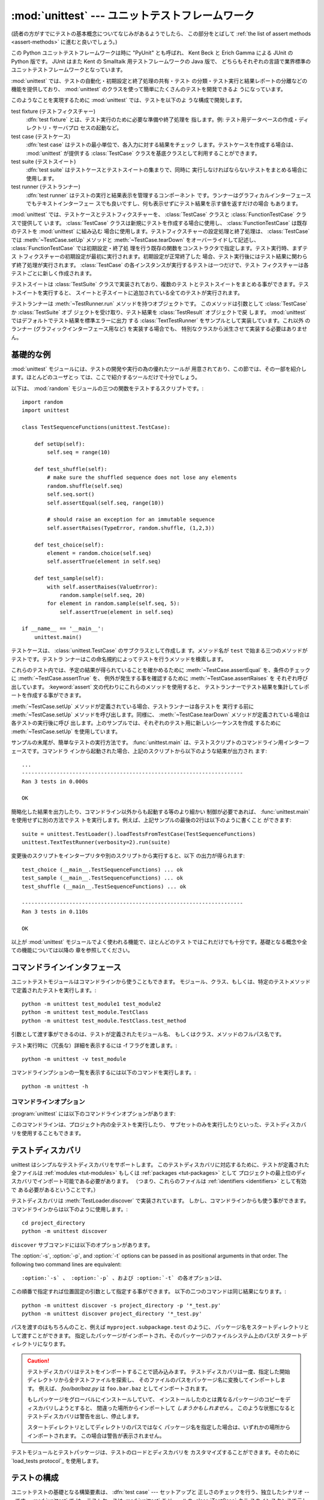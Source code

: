 
:mod:`unittest` --- ユニットテストフレームワーク
================================================

.. module:: unittest
   :synopsis: ユニットテストフレームワーク
.. moduleauthor:: Steve Purcell <stephen_purcell@yahoo.com>
.. sectionauthor:: Steve Purcell <stephen_purcell@yahoo.com>
.. sectionauthor:: Fred L. Drake, Jr. <fdrake@acm.org>
.. sectionauthor:: Raymond Hettinger <python@rcn.com>

.. versionadded:: 2.1

(読者の方がすでにテストの基本概念についてなじみがあるようでしたら、
この部分をとばして :ref:`the list of assert methods <assert-methods>` に進むと良いでしょう。)

この Python ユニットテストフレームワークは時に "PyUnit" とも呼ばれ、
Kent Beck と Erich Gamma による JUnit の Python 版です。
JUnit はまた Kent の Smalltalk 用テストフレームワークの Java 版で、
どちらもそれぞれの言語で業界標準のユニットテストフレームワークとなっています。

:mod:`unittest` では、テストの自動化・初期設定と終了処理の共有・テスト
の分類・テスト実行と結果レポートの分離などの機能を提供しており、
:mod:`unittest` のクラスを使って簡単にたくさんのテストを開発できるよ
うになっています。

このようなことを実現するために :mod:`unittest` では、テストを以下のよ
うな構成で開発します。

test fixture (テストフィクスチャー)
   :dfn:`test fixture` とは、テスト実行のために必要な準備や終了処理を
   指します。例: テスト用データベースの作成・ディレクトリ・サーバプロ
   セスの起動など。

test case (テストケース)
   :dfn:`test case` はテストの最小単位で、各入力に対する結果をチェック
   します。テストケースを作成する場合は、 :mod:`unittest` が提供する
   :class:`TestCase` クラスを基底クラスとして利用することができます。

test suite (テストスイート)
   :dfn:`test suite` はテストケースとテストスイートの集まりで、同時に
   実行しなければならないテストをまとめる場合に使用します。

test runner (テストランナー)
   :dfn:`test runner` はテストの実行と結果表示を管理するコンポーネント
   です。ランナーはグラフィカルインターフェースでもテキストインターフェー
   スでも良いですし、何も表示せずにテスト結果を示す値を返すだけの場合
   もあります。

:mod:`unittest` では、テストケースとテストフィクスチャーを、
:class:`TestCase` クラスと :class:`FunctionTestCase` クラスで提供して
います。 :class:`TestCase` クラスは新規にテストを作成する場合に使用し、
:class:`FunctionTestCase` は既存のテストを :mod:`unittest` に組み込む
場合に使用します。テストフィクスチャーの設定処理と終了処理は、
:class:`TestCase` では :meth:`~TestCase.setUp` メソッドと :meth:`~TestCase.tearDown`
をオーバーライドして記述し、 :class:`FunctionTestCase` では初期設定・終了処
理を行う既存の関数をコンストラクタで指定します。テスト実行時、まずテス
トフィクスチャーの初期設定が最初に実行されます。初期設定が正常終了した
場合、テスト実行後にはテスト結果に関わらず終了処理が実行されます。
:class:`TestCase` の各インスタンスが実行するテストは一つだけで、テスト
フィクスチャーは各テストごとに新しく作成されます。

テストスイートは :class:`TestSuite` クラスで実装されており、複数のテス
トとテストスイートをまとめる事ができます。テストスイートを実行すると、
スイートと子スイートに追加されている全てのテストが実行されます。

テストランナーは :meth:`~TestRunner.run` メソッドを持つオブジェクトです。
このメソッドは引数として :class:`TestCase` か :class:`TestSuite` オブ
ジェクトを受け取り、テスト結果を :class:`TestResult` オブジェクトで戻
します。 :mod:`unittest` ではデフォルトでテスト結果を標準エラーに出力
する :class:`TextTestRunner` をサンプルとして実装しています。これ以外
のランナー (グラフィックインターフェース用など) を実装する場合でも、
特別なクラスから派生させて実装する必要はありません。


.. seealso::

   Module :mod:`doctest`
      もうひとつのテストをサポートするモジュールで、本モジュールと趣きが異なっています。

   `unittest2: ユニットテストの新機能の Python 2.4-2.6 向けバックポート <http://pypi.python.org/pypi/unittest2>`_
      Python 2.7 になり多くの機能が unittest に追加されました。特に、
      テストディスカバリが追加されました。 unittest2 を導入する事で
      以前のバージョンの Python でもこれらの機能を使えます。

   `Simple Smalltalk Testing: With Patterns <http://www.XProgramming.com/testfram.htm>`_
      Kent Beck のテスティングフレームワークに関する原論文で、ここに記載されたパターンを
      :mod:`unittest` が使用しています。

   `Nose <http://code.google.com/p/python-nose/>`_ と `py.test <http://pytest.org>`_
      サードパーティのユニットテストフレームワークで軽量な文法でテストを書くことができます。
      例えば、 ``assert func(10) == 42``  のように書きます。

   `The Python Testing Tools Taxonomy <http://pycheesecake.org/wiki/PythonTestingToolsTaxonomy>`_
      多くの Python のテストツールが一覧で紹介されています。
      ファンクショナルテストのフレームワークやモックライブラリも掲載されています。

   `Testing in Python Mailing List <http://lists.idyll.org/listinfo/testing-in-python>`_
      Python でテストやテストツールについての議論に特化したグループです。


.. _unittest-minimal-example:

基礎的な例
----------

:mod:`unittest` モジュールには、テストの開発や実行の為の優れたツールが
用意されており、この節では、その一部を紹介します。ほとんどのユーザとっ
ては、ここで紹介するツールだけで十分でしょう。

以下は、 :mod:`random` モジュールの三つの関数をテストするスクリプトです。::

   import random
   import unittest

   class TestSequenceFunctions(unittest.TestCase):

       def setUp(self):
           self.seq = range(10)

       def test_shuffle(self):
           # make sure the shuffled sequence does not lose any elements
           random.shuffle(self.seq)
           self.seq.sort()
           self.assertEqual(self.seq, range(10))

           # should raise an exception for an immutable sequence
           self.assertRaises(TypeError, random.shuffle, (1,2,3))

       def test_choice(self):
           element = random.choice(self.seq)
           self.assertTrue(element in self.seq)

       def test_sample(self):
           with self.assertRaises(ValueError):
               random.sample(self.seq, 20)
           for element in random.sample(self.seq, 5):
               self.assertTrue(element in self.seq)

   if __name__ == '__main__':
       unittest.main()

テストケースは、 :class:`unittest.TestCase` のサブクラスとして作成しま
す。メソッド名が ``test`` で始まる三つのメソッドがテストです。テストラ
ンナーはこの命名規約によってテストを行うメソッドを検索します。

これらのテスト内では、予定の結果が得られていることを確かめるために
:meth:`~TestCase.assertEqual` を、条件のチェックに :meth:`~TestCase.assertTrue` を、
例外が発生する事を確認するために :meth:`~TestCase.assertRaises` を
それぞれ呼び出しています。 :keyword:`assert` 文の代わりにこれらのメソッドを使用すると、
テストランナーでテスト結果を集計してレポートを作成する事ができます。

:meth:`~TestCase.setUp` メソッドが定義されている場合、テストランナーは各テストを
実行する前に :meth:`~TestCase.setUp` メソッドを呼び出します。同様に、
:meth:`~TestCase.tearDown` メソッドが定義されている場合は各テストの実行後に呼び
出します。上のサンプルでは、それぞれのテスト用に新しいシーケンスを作成
するために :meth:`~TestCase.setUp` を使用しています。

サンプルの末尾が、簡単なテストの実行方法です。 :func:`unittest.main`
は、テストスクリプトのコマンドライン用インターフェースです。コマンドラ
インから起動された場合、上記のスクリプトから以下のような結果が出力され
ます::

   ...
   ----------------------------------------------------------------------
   Ran 3 tests in 0.000s

   OK

簡略化した結果を出力したり、コマンドライン以外からも起動する等のより細かい
制御が必要であれば、 :func:`unittest.main` を使用せずに別の方法でテス
トを実行します。例えば、上記サンプルの最後の2行は以下のように書くこと
ができます::

   suite = unittest.TestLoader().loadTestsFromTestCase(TestSequenceFunctions)
   unittest.TextTestRunner(verbosity=2).run(suite)

変更後のスクリプトをインタープリタや別のスクリプトから実行すると、以下
の出力が得られます::

   test_choice (__main__.TestSequenceFunctions) ... ok
   test_sample (__main__.TestSequenceFunctions) ... ok
   test_shuffle (__main__.TestSequenceFunctions) ... ok

   ----------------------------------------------------------------------
   Ran 3 tests in 0.110s

   OK

以上が :mod:`unittest` モジュールでよく使われる機能で、ほとんどのテス
トではこれだけでも十分です。基礎となる概念や全ての機能については以降の
章を参照してください。


.. _unittest-command-line-interface:

コマンドラインインタフェース
----------------------------

ユニットテストモジュールはコマンドラインから使うこともできます。
モジュール、クラス、もしくは、特定のテストメソッドで定義されたテストを実行します。::

   python -m unittest test_module1 test_module2
   python -m unittest test_module.TestClass
   python -m unittest test_module.TestClass.test_method

引数として渡す事ができるのは、テストが定義されたモジュール名、
もしくはクラス、メソッドのフルパス名です。

テスト実行時に（冗長な）詳細を表示するには -f フラグを渡します。::

   python -m unittest -v test_module

コマンドラインプションの一覧を表示するには以下のコマンドを実行します。::

   python -m unittest -h

..  versionchanged:: 2.7
   以前のバージョンでは、特定のメソッドでしか実行できず、
   モジュールやクラスは指定できませんでした。


コマンドラインオプション
~~~~~~~~~~~~~~~~~~~~~~~~

:program:`unittest` には以下のコマンドラインオプションがあります:

.. program:: unittest

.. cmdoption:: -b, --buffer

   標準出力と標準エラーのストリームをテスト実行の間バッファリングします。
   テストが成功している間は結果の出力は破棄されます。
   テストが失敗、もしくはエラーが発生した場合には、
   結果にエラーメッセージが追加されたうえで通常通り出力されます。

.. cmdoption:: -c, --catch

   control-C を実行中のテストが終了するまで遅延させ、そこまでの結果を出力します。
   二回目の control-C は、通常通り :exc:`KeyboardInterrupt`
   の例外を発生させます。

   この機能の仕組みについては、 `Signal Handling`_ を参照してください。

.. cmdoption:: -f, --failfast

   初回のエラーもしくは失敗の時にテストを停止します。

.. versionadded:: 2.7
   コマンドラインオプションの ``-b``, ``-c`` および ``-f`` が追加されました。

このコマンドラインは、プロジェクト内の全テストを実行したり、
サブセットのみを実行したりといった、テストディスカバリを使用することもできます。


.. _unittest-test-discovery:

テストディスカバリ
------------------

.. versionadded:: 2.7

unittest はシンプルなテストディスカバリをサポートします。
このテストディスカバリに対応するために、テストが定義された全ファイルは
:ref:`modules <tut-modules>` もしくは :ref:`packages <tut-packages>` として
プロジェクトの最上位のディスカバリでインポート可能である必要があります。
（つまり、これらのファイルは :ref:`identifiers <identifiers>` として有効で
ある必要があるということです。）

テストディスカバリは :meth:`TestLoader.discover` で実装されています。
しかし、コマンドラインからも使う事ができます。コマンドラインからは以下のように使用します。::

   cd project_directory
   python -m unittest discover

``discover`` サブコマンドには以下のオプションがあります。

.. program:: unittest discover

.. cmdoption:: -v, --verbose

   詳細な出よr区

.. cmdoption:: -s directory

   ディスカバリを開始するディレクトリ （デフォルトは '.'）

.. cmdoption:: -p pattern

   テストファイル名を識別するパターン （デフォルトは 'test*.py'）

.. cmdoption:: -t directory

   プロジェクトの最上位のディスカバリのディレクトリ （デフォルトは開始のディレクトリ）

The :option:`-s`, :option:`-p`, and :option:`-t` options can be passed in
as positional arguments in that order. The following two command lines
are equivalent::

:option:`-s` 、 :option:`-p` 、および :option:`-t` の各オプションは、
この順番で指定すれば位置固定の引数として指定する事ができます。
以下の二つのコマンドは同じ結果になります。::

   python -m unittest discover -s project_directory -p '*_test.py'
   python -m unittest discover project_directory '*_test.py'

パスを渡すのはもちろんのこと、例えば ``myproject.subpackage.test`` のように、
パッケージ名をスタートディレクトリとして渡すことができます。
指定したパッケージがインポートされ、そのパッケージのファイルシステム上のパスが
スタートディレクトリになります。

.. caution::

    テストディスカバリはテストをインポートすることで読み込みます。
    テストディスカバリは一度、指定した開始ディレクトリから全テストファイルを探索し、
    そのファイルのパスをパッケージ名に変換してインポートします。
    例えば、 `foo/bar/baz.py` は ``foo.bar.baz`` としてインポートされます。

    もしパッケージをグローバルにインストールしていて、
    インストールしたのとは異なるパッケージのコピーをディスカバリしようとすると、
    間違った場所からインポートして *しまうかもしれません* 。
    このような状態になるとテストディスカバリは警告を出し、停止します。

    スタートディレクトリとしてディレクトリのパスではなく
    パッケージ名を指定した場合は、いずれかの場所からインポートされます。
    この場合は警告が表示されません。

テストモジュールとテストパッケージは、テストのロードとディスカバリを
カスタマイズすることができます。そのために `load_tests protocol`_ を使用します。


.. _organizing-tests:

テストの構成
------------

ユニットテストの基礎となる構築要素は、 :dfn:`test case` --- セットアップと
正しさのチェックを行う、独立したシナリオ --- です。 :mod:`unittest` で
は、テストケースは :mod:`unittest` モジュールの :class:`TestCase` クラ
スのインスタンスで示します。テストケースを作成するには
:class:`TestCase` のサブクラスを記述するか、または
:class:`FunctionTestCase` を使用します。

:class:`TestCase` から派生したクラスのインスタンスは、このオブジェクト
だけで一件のテストと初期設定・終了処理を行います。

:class:`TestCase` インスタンスは外部から完全に独立し、単独で実行する事
も、他の任意のテストと一緒に実行する事もできなければなりません。

以下のように、 :class:`TestCase` のサブクラスは :meth:`~TestCase.runTest` をオー
バライドし、必要なテスト処理を記述するだけで簡単に書くことができます::

   import unittest

   class DefaultWidgetSizeTestCase(unittest.TestCase):
       def runTest(self):
           widget = Widget('The widget')
           self.assertEqual(widget.size(), (50,50), 'incorrect default size')

何らかのテストを行う場合、ベースクラス :class:`TestCase` の
:meth:`assert\*` メソッドを使用してください。テスト
が失敗すると例外が送出され、 :mod:`unittest` はテスト結果を
:dfn:`failure` とします。その他の例外は :dfn:`error` となります。
これによりどこに問題があるかが判ります。 :dfn:`failure` は間違った結果
(6 になるはずが 5 だった) で発生します。 :dfn:`error` は間違ったコード
(たとえば間違った関数呼び出しによる :exc:`TypeError`) で発生します。

テストの実行方法については後述とし、まずはテストケースインスタンスの作
成方法を示します。テストケースインスタンスは、以下のように引数なしでコ
ンストラクタを呼び出して作成します。::

   testCase = DefaultWidgetSizeTestCase()

似たようなテストを数多く行う場合、同じ環境設定処理を何度も必要となりま
す。例えば上記のような Widget のテストが 100 種類も必要な場合、それぞ
れのサブクラスで :class:`Widget` オブジェクトを生成する処理を記述する
のは好ましくありません。

このような場合、初期化処理は :meth:`~TestCase.setUp` メソッドに切り出し、テスト
実行時にテストフレームワークが自動的に実行するようにすることができます::

   import unittest

   class SimpleWidgetTestCase(unittest.TestCase):
       def setUp(self):
           self.widget = Widget('The widget')

   class DefaultWidgetSizeTestCase(SimpleWidgetTestCase):
       def runTest(self):
           self.assertEqual(self.widget.size(), (50,50),
                           'incorrect default size')

   class WidgetResizeTestCase(SimpleWidgetTestCase):
       def runTest(self):
           self.widget.resize(100,150)
           self.assertEqual(self.widget.size(), (100,150),
                           'wrong size after resize')

テスト中に :meth:`~TestCase.setUp` メソッドで例外が発生した場合、テストフレーム
ワークはテストを実行することができないとみなし、 :meth:`~TestCase.runTest` を実
行しません。

同様に、終了処理を :meth:`~TestCase.tearDown` メソッドに記述すると、
:meth:`~TestCase.runTest` メソッド終了後に実行されます::

   import unittest

   class SimpleWidgetTestCase(unittest.TestCase):
       def setUp(self):
           self.widget = Widget('The widget')

       def tearDown(self):
           self.widget.dispose()
           self.widget = None

:meth:`~TestCase.setUp` が正常終了した場合、 :meth:`~TestCase.runTest` が成功したかどうか
に従って :meth:`~TestCase.tearDown` が実行されます。

このような、テストを実行する環境を :dfn:`fixture` と呼びます。

JUnit では、多数の小さなテストケースを同じテスト環境で実行する場合、全
てのテストについて :class:`DefaultWidgetSizeTestCase` のような
:class:`SimpleWidgetTestCase` のサブクラスを作成する必要があります。こ
れは時間のかかる、うんざりする作業ですので、 :mod:`unittest` ではより
簡単なメカニズムを用意しています::

   import unittest

   class WidgetTestCase(unittest.TestCase):
       def setUp(self):
           self.widget = Widget('The widget')

       def tearDown(self):
           self.widget.dispose()
           self.widget = None

       def test_default_size(self):
           self.assertEqual(self.widget.size(), (50,50),
                            'incorrect default size')

       def test_resize(self):
           self.widget.resize(100,150)
           self.assertEqual(self.widget.size(), (100,150),
                            'wrong size after resize')

この例では :meth:`~TestCase.runTest` がありませんが、二つのテストメソッドを定義
しています。このクラスのインスタンスは :meth:`test_\*` メソッドのどちら
か一方の実行と、 ``self.widget`` の生成・解放を行います。この場合、テ
ストケースインスタンス生成時に、コンストラクタの引数として実行するメソッ
ド名を指定します::

   defaultSizeTestCase = WidgetTestCase('test_default_size')
   resizeTestCase = WidgetTestCase('test_resize')

:mod:`unittest` では :class:`test suite` によってテストケースインスタ
ンスをテスト対象の機能によってグループ化することができます。
:dfn:`test suite` は、 :mod:`unittest` の :class:`TestSuite` クラスで
作成します。::

   widgetTestSuite = unittest.TestSuite()
   widgetTestSuite.addTest(WidgetTestCase('test_default_size'))
   widgetTestSuite.addTest(WidgetTestCase('test_resize'))

各テストモジュールで、テストケースを組み込んだテストスイートオブジェク
トを作成する呼び出し可能オブジェクトを用意しておくと、テストの実行や参
照が容易になります::

   def suite():
       suite = unittest.TestSuite()
       suite.addTest(WidgetTestCase('test_default_size'))
       suite.addTest(WidgetTestCase('test_resize'))
       return suite

または::

   def suite():
       tests = ['test_default_size', 'test_resize']

       return unittest.TestSuite(map(WidgetTestCase, tests))

一般的には、 :class:`TestCase` のサブクラスには良く似た名前のテスト関
数が複数定義されますので、 :mod:`unittest` ではテストスイートを作成し
て個々のテストで満たすプロセスを自動化するのに使う :class:`TestLoader`
を用意しています。たとえば、::

   suite = unittest.TestLoader().loadTestsFromTestCase(WidgetTestCase)

は ``WidgetTestCase.test_default_size()`` と
``WidgetTestCase.test_resize`` を走らせるテストスイートを作成します。
:class:`TestLoader` は自動的にテストメソッドを識別するのに ``'test'``
というメソッド名の接頭辞を使います。

いろいろなテストケースが実行される順序は、テスト関数名を組み込みの
文字列の順番に従って決まります。

システム全体のテストを行う場合など、テストスイートをさらにグループ化し
たい場合がありますが、このような場合、 :class:`TestSuite` インスタンス
には :class:`TestSuite` と同じように :class:`TestSuite` を追加する事が
できます。::

   suite1 = module1.TheTestSuite()
   suite2 = module2.TheTestSuite()
   alltests = unittest.TestSuite([suite1, suite2])

テストケースやテストスイートは (:file:`widget.py` のような) テスト対象
のモジュール内にも記述できますが、テストは (:file:`test_widget.py` の
ような) 独立したモジュールに置いた方が以下のような点で有利です:

* テストモジュールだけをコマンドラインから実行することができる。

* テストコードと出荷するコードを分離する事ができる。

* テストコードを、テスト対象のコードに合わせて修正する誘惑に駆られにくい。

* テストコードは、テスト対象コードほど頻繁に更新されない。

* テストコードをより簡単にリファクタリングすることができる。

* Cで書いたモジュールのテストは、どっちにしろ独立したモジュールとなる。

* テスト戦略を変更した場合でも、ソースコードを変更する必要がない。


.. _legacy-unit-tests:

既存テストコードの再利用
------------------------

既存のテストコードが有るとき、このテストを :mod:`unittest` で実行しよ
うとするために古いテスト関数をいちいち :class:`TestCase` クラスのサブ
クラスに変換するのは大変です。

このような場合は、 :mod:`unittest` では :class:`TestCase` のサブクラス
である :class:`FunctionTestCase` クラスを使い、既存のテスト関数をラッ
プします。初期設定と終了処理も行なえます。

以下のテストコードがあった場合::

   def testSomething():
       something = makeSomething()
       assert something.name is not None
       # ...

テストケースインスタンスは次のように作成します::

   testcase = unittest.FunctionTestCase(testSomething)

初期設定、終了処理が必要な場合は、次のように指定します::

   testcase = unittest.FunctionTestCase(testSomething,
                                        setUp=makeSomethingDB,
                                        tearDown=deleteSomethingDB)

既存のテストスイートからの移行を容易にするため、 :mod:`unittest` は
:exc:`AssertionError` の送出でテストの失敗を示すような書き方もサポート
しています。
しかしながら、 :meth:`TestCase.fail\*` および
:meth:`TestCase.assert\*` メソッドを使って明確に書くことが推奨されてい
ます。 :mod:`unittest` の将来のバージョンでは、 :exc:`AssertionError`
は別の目的に使用される可能性が有ります。

.. note::

   :class:`FunctionTestCase` を使って既存のテストを :mod:`unittest` ベー
   スのテスト体系に変換することができますが、この方法は推奨されません。
   時間を掛けて :class:`TestCase` のサブクラスに書き直した方が将来的な
   テストのリファクタリングが限りなく易しくなります。

既存のテストが :mod:`doctest` を使って書かれている場合もあるでしょう。
その場合、 :mod:`doctest` は :class:`DocTestSuite` クラスを提供します。
このクラスは、既存の :mod:`doctest`\ ベースのテストから、
自動的に :class:`unittest.TestSuite` のインスタンスを作成します。


.. _unittest-skipping:

テストのスキップと意図的な失敗
--------------------------------

.. versionadded:: 2.7

unittest は特定のテストメソッドやテストクラス全体をスキップする仕組みを備えています。
さらに、この機能はテスト結果を「意図的な失敗」とすることができ、
テストが失敗しても :class:`TestResult` の失敗数にはカウントされなくなります。

テストをスキップするには、 単に :func:`skip` デコレータ(:term:`decorator`) を使用するか、
条件を表現するための :func:`skip` に類するデコレータを使用します。

スキップは以下のようになります。 ::

   class MyTestCase(unittest.TestCase):

       @unittest.skip("demonstrating skipping")
       def test_nothing(self):
           self.fail("shouldn't happen")

       @unittest.skipIf(mylib.__version__ < (1, 3),
                        "not supported in this library version")
       def test_format(self):
           # Tests that work for only a certain version of the library.
           pass

       @unittest.skipUnless(sys.platform.startswith("win"), "requires Windows")
       def test_windows_support(self):
           # windows specific testing code
           pass

このサンプルを詳細モードで実行すると以下のように出力されます。 ::

   test_format (__main__.MyTestCase) ... skipped 'not supported in this library version'
   test_nothing (__main__.MyTestCase) ... skipped 'demonstrating skipping'
   test_windows_support (__main__.MyTestCase) ... skipped 'requires Windows'

   ----------------------------------------------------------------------
   Ran 3 tests in 0.005s

   OK (skipped=3)

テストクラスは以下のようにメソッドをスキップすることができます。 ::

   @skip("showing class skipping")
   class MySkippedTestCase(unittest.TestCase):
       def test_not_run(self):
           pass

:meth:`TestCase.setUp` もスキップすることができます。
この機能はセットアップの対象のリソースが使用不可能な状態の時に便利です。

意図的な失敗の機能を使用するには、 :func:`expectedFailure` デコレータを使います。 ::

   class ExpectedFailureTestCase(unittest.TestCase):
       @unittest.expectedFailure
       def test_fail(self):
           self.assertEqual(1, 0, "broken")

独自のスキップ用のデコレータも簡単に作成することができます。
そのためには、独自のデコレータのスキップしたい時点で :func:`skip` を呼び出します。
以下のデコレータはオブジェクトに指定した属性が無い場合にテストをスキップします。 ::

   def skipUnlessHasattr(obj, attr):
       if hasattr(obj, attr):
           return lambda func: func
       return unittest.skip("{0!r} doesn't have {1!r}".format(obj, attr))

以下のデコレータはテストのスキップと意図的な失敗を実装しています。

.. function:: skip(reason)

   デコレートしたテストを無条件でスキップします。
   *reason* にはテストをスキップした理由を記載します。

.. function:: skipIf(condition, reason)

   *condition* が真の場合に、デコレートしたテストをスキップします。

.. function:: skipUnless(condition, reason)

   *condition* が偽の場合に、デコレートしたテストをスキップします。

.. function:: expectedFailure

   テストの失敗が意図的であることを表します。
   該当のテストが失敗しても、そのテストは失敗にカウントされません。

スキップしたテストの前後では、 :meth:`setUp` および :meth:`tearDown` は実行されません。
同様に、スキップしたテストクラスの前後では、 :meth:`setUpClass` および
 :meth:`tearDownClass` は実行されません。


.. _unittest-contents:

クラスと関数
------------

この節では、 :mod:`unittest` モジュールのAPIの詳細について説明します。


.. _testcase-objects:

テストクラス
~~~~~~~~~~~~

.. class:: TestCase([methodName])

   :class:`TestCase` クラスのインスタンスは、 :mod:`unittest` の世界に
   おけるテストの最小実行単位を示します。このクラスをベースクラスとし
   て使用し、必要なテストを具象サブクラスに実装します。
   :class:`TestCase` クラスでは、テストランナーがテストを実行するため
   のインターフェースと、各種のチェックやテスト失敗をレポートするため
   のメソッドを実装しています。

   それぞれの :class:`TestCase` クラスのインスタンスはただ一つのテスト
   メソッド、 *methodName* という名のメソッドを実行します。既に次のよ
   うな例を扱ったことを憶えているでしょうか。::

      def suite():
          suite = unittest.TestSuite()
          suite.addTest(WidgetTestCase('test_default_size'))
          suite.addTest(WidgetTestCase('test_resize'))
          return suite

   ここでは、それぞれが一つずつのテストを実行するような
   :class:`WidgetTestCase` の二つのインスタンスを作成しています。

   *methodName* のデフォルトは :meth:`runTest` です。

   :class:`TestCase` のインスタンスのメソッドは3種類のグループに分けられます。
   1つ目のグループのメソッドはテストの実行で使用します。2つ目のグループのメソッドは
   条件の確認および失敗のレポートといったテストの実装で使用されます。3つ目のグループである
   問い合わせ用のメソッドはテスト自身の情報を収集するために使用します。

   はじめのグループ（テスト実行）に含まれるメソッドは以下の通りです。


   .. method:: setUp()

      テストフィクスチャの準備のために呼び出されるメソッドです。テストメソッドの直前に
      呼び出されます。このメソッドを実行中に例外が発生した場合、テストの失敗ではなくエラーと
      されます。デフォルトの実装では何も行いません。


   .. method:: tearDown()

      テストメソッドが実行され、結果が記録された直後に呼び出されるメソッドです。
      このメソッドはテストメソッドで例外が投げられても呼び出されます。
      そのため、サブクラスでこのメソッドを実装する場合は、内部状態を確認することが
      必要になるでしょう。メソッドを実行中に例外が発生した場合、テストの失敗ではなく
      エラーとみなされます。このメソッドは、テストの結果に関わらず
      :meth:`setUp` が成功した場合にのみ呼ばれます。
      デフォルトの実装では何も行いません。


   .. method:: setUpClass()

      クラス内に定義されたテストが実行される前に呼び出されるクラスメソッドです。
      ``setUpClass`` はクラスを唯一の引数として取り、 :func:`classmethod` で
      デコレートされている必要があります。 ::

        @classmethod
        def setUpClass(cls):
            ...

      詳しくは `Class and Module Fixtures`_ を参照してください。

      .. versionadded:: 2.7


   .. method:: tearDownClass()

      クラス内に定義されたテストが実行された後に呼び出されるクラスメソッドです。
      ``tearDownClass`` はクラスを唯一の引数として取り、 :func:`classmethod` で
      デコレートされている必要があります。 ::

        @classmethod
        def tearDownClass(cls):
            ...

      詳しくは `Class and Module Fixtures`_ を参照してください。

      .. versionadded:: 2.7


   .. method:: run(result=None)

      テストを実行し、テスト結果を *result* に指定されたテスト結果オブジェ
      クトに渡します。 *result* 省略されるか :const:`None` か渡された場合、
      一時的な結果オブジェクトを（ :meth:`defaultTestCase` メソッドを呼んで）
      生成して使用しますが :meth:`run` の呼び出し元には渡されません。

      このメソッドは、単に :class:`TestCase` インスタンスの呼び出した場合と
      同様に振る舞います。


   .. method:: skipTest(reason)

      現在のテストでテストクラスもしくは :meth:`setUp` をスキップする場合に呼ばれます。
      詳細については、 :ref:`unittest-skipping` を参照してください。

      .. versionadded:: 2.7


   .. method:: debug()

      テスト結果を収集せずにテストを実行します。例外が呼び出し元に通知さ
      れます。また、テストをデバッガで実行することができます。

   .. _assert-methods:

   :class:`TestCase` クラスには、条件の確認と失敗のレポートのために
   以下のメソッドが定義されています。

   +-----------------------------------------+-----------------------------+---------------+
   | メソッド                                | 確認事項                    | バージョン    |
   +=========================================+=============================+===============+
   | :meth:`assertEqual(a, b)                | ``a == b``                  |               |
   | <TestCase.assertEqual>`                 |                             |               |
   +-----------------------------------------+-----------------------------+---------------+
   | :meth:`assertNotEqual(a, b)             | ``a != b``                  |               |
   | <TestCase.assertNotEqual>`              |                             |               |
   +-----------------------------------------+-----------------------------+---------------+
   | :meth:`assertTrue(x)                    | ``bool(x) is True``         |               |
   | <TestCase.assertTrue>`                  |                             |               |
   +-----------------------------------------+-----------------------------+---------------+
   | :meth:`assertFalse(x)                   | ``bool(x) is False``        |               |
   | <TestCase.assertFalse>`                 |                             |               |
   +-----------------------------------------+-----------------------------+---------------+
   | :meth:`assertIs(a, b)                   | ``a is b``                  | 2.7           |
   | <TestCase.assertIs>`                    |                             |               |
   +-----------------------------------------+-----------------------------+---------------+
   | :meth:`assertIsNot(a, b)                | ``a is not b``              | 2.7           |
   | <TestCase.assertIsNot>`                 |                             |               |
   +-----------------------------------------+-----------------------------+---------------+
   | :meth:`assertIsNone(x)                  | ``x is None``               | 2.7           |
   | <TestCase.assertIsNone>`                |                             |               |
   +-----------------------------------------+-----------------------------+---------------+
   | :meth:`assertIsNotNone(x)               | ``x is not None``           | 2.7           |
   | <TestCase.assertIsNotNone>`             |                             |               |
   +-----------------------------------------+-----------------------------+---------------+
   | :meth:`assertIn(a, b)                   | ``a in b``                  | 2.7           |
   | <TestCase.assertIn>`                    |                             |               |
   +-----------------------------------------+-----------------------------+---------------+
   | :meth:`assertNotIn(a, b)                | ``a not in b``              | 2.7           |
   | <TestCase.assertNotIn>`                 |                             |               |
   +-----------------------------------------+-----------------------------+---------------+
   | :meth:`assertIsInstance(a, b)           | ``isinstance(a, b)``        | 2.7           |
   | <TestCase.assertIsInstance>`            |                             |               |
   +-----------------------------------------+-----------------------------+---------------+
   | :meth:`assertNotIsInstance(a, b)        | ``not isinstance(a, b)``    | 2.7           |
   | <TestCase.assertNotIsInstance>`         |                             |               |
   +-----------------------------------------+-----------------------------+---------------+

   （ :meth:`assertRaises` と :meth:`assertRaisesRegexp` を除く）すべての
   アサートメソッドには *msg* 引数を指定することができ、テストの失敗時の
   エラーメッセージで使用されます。
   （ :data:`longMessage` も参照してください。）

   .. method:: assertEqual(first, second, msg=None)

      *first* と *second* が等しいことをテストします。
      両者が比較出来ない場合は、テストが失敗します。

      さらに、 *first* と *second* が厳密に同じ型であり、
      その型が、list, tuple, dict, set, frozenset もしくは unicode のいずれか、
      または :meth:`addTypeEqualityFunc` で比較関数が登録されている型の場合には、
      デフォルトのエラーメッセージを生成するために、その型特有の比較関数が呼ばれます。
      （ :ref:`list of type-specific methods <type-specific-methods>` も参照してください。）

      .. versionchanged:: 2.7
         型特有の比較関数の自動呼び出しを追加。


   .. method:: assertNotEqual(first, second, msg=None)

      *first* と *second* が等しくないことをテストします。
      両者が比較出来ない場合は、テストが失敗します。

   .. method:: assertTrue(expr, msg=None)
               assertFalse(expr, msg=None)

      *expr* が真（偽）であることをテストします。

      このメソッドは、 ``bool(expr) is True`` と等価であり、 ``expr is True`` と
      等価ではないことに注意が必要です（後者のためには、 ``assertIs(expr, True)``
      が用意されています）。また、専用のメソッドが使用できる場合には、
      そちらを使用してください（例えば ``assertTrue(a == b)`` の代わりに
      ``assertEqual(a, b)`` を使用してください）。そうすることにより、
      テスト失敗時のエラーメッセージを詳細に表示することができます。


   .. method:: assertIs(first, second, msg=None)
               assertIsNot(first, second, msg=None)

      *first* と *second* が同じオブジェクトであること（そうでないこと）をテストします。

      .. versionadded:: 2.7


   .. method:: assertIsNone(expr, msg=None)
               assertIsNotNone(expr, msg=None)

      *expr* が None であること（そうでないこと）をテストします。

      .. versionadded:: 2.7


   .. method:: assertIn(first, second, msg=None)
               assertNotIn(first, second, msg=None)

      *first* が *second* に含まれること（そうでないこと）をテストします。

      .. versionadded:: 2.7


   .. method:: assertIsInstance(obj, cls, msg=None)
               assertNotIsInstance(obj, cls, msg=None)

      *obj* が *cls* のインスタンスであること（そうでないこと）をテストします。
      （この *cls* は、 :func:`isinstance` が扱うことのできる、クラスもしくは
      クラスのタプルである必要があります。）

      .. versionadded:: 2.7


   例外と例外発生時の警告を確認するために以下のメソッドを使用することができます。

   +---------------------------------------------------------+--------------------------------------+------------+
   | Method                                                  | Checks that                          | New in     |
   +=========================================================+======================================+============+
   | :meth:`assertRaises(exc, fun, *args, **kwds)            | ``fun(*args, **kwds)`` raises `exc`  |            |
   | <TestCase.assertRaises>`                                |                                      |            |
   +---------------------------------------------------------+--------------------------------------+------------+
   | :meth:`assertRaisesRegexp(exc, re, fun, *args, **kwds)  | ``fun(*args, **kwds)`` raises `exc`  | 2.7        |
   | <TestCase.assertRaisesRegexp>`                          | and the message matches `re`         |            |
   +---------------------------------------------------------+--------------------------------------+------------+

   .. method:: assertRaises(exception, callable, *args, **kwds)
               assertRaises(exception)

      *callable* を呼び出した時に例外が発生することをテストします。
      :meth:`assertRaises` で指定した位置パラメータとキーワードパラメータを
      該当メソッドに渡します。 *exception* が投げられた場合にテストが成功します。
      また、他の例外が投げられた場合はエラー、例外が投げられなかった場合は失敗になります。
      複数の例外をキャッチする場合には、例外クラスのタプルを *exception* に
      指定してください。

      *exception* 引数のみが渡された場合には、コンテキストマネージャが返されます。
      これにより関数名を渡す形式ではなく、インラインでテスト対象のコードを書くことができます。 ::

         with self.assertRaises(SomeException):
             do_something()

      このコンテキストマネージャは :attr:`exception` で
      指定されたオブジェクトを格納します。
      これにより、例外発生時の詳細な確認をおこなうことができます。::

        with self.assertRaises(SomeException) as cm:
            do_something()

        the_exception = cm.exception
        self.assertEqual(the_exception.error_code, 3)

      .. versionchanged:: 2.7
         コンテキストマネージャとして :meth:`assertRaises` を使用する機能を追加。


   .. method:: assertRaisesRegexp(exception, regexp, callable, *args, **kwds)
               assertRaisesRegexp(exception, regexp)

      :meth:`assertRaises` と同等ですが、例外の文字列表現が正規表現オブジェクトにマッチ
      することもテストします。 *regexp* は正規表現オブジェクトか、 :func:`re.search` が
      扱える正規表現が書かれた文字列である必要があります。例えば以下のようになります。 ::

         self.assertRaisesRegexp(ValueError, 'invalid literal for.*XYZ$',
                                 int, 'XYZ')

      もしくは ::

         with self.assertRaisesRegexp(ValueError, 'literal'):
            int('XYZ')

      .. versionadded:: 2.7



   さらに特有の確認を行うために以下のメソッドが用意されています。

   +---------------------------------------+--------------------------------+--------------+
   | メソッド                              | 確認項目                       | バージョン   |
   +=======================================+================================+==============+
   | :meth:`assertAlmostEqual(a, b)        | ``round(a-b, 7) == 0``         |              |
   | <TestCase.assertAlmostEqual>`         |                                |              |
   +---------------------------------------+--------------------------------+--------------+
   | :meth:`assertNotAlmostEqual(a, b)     | ``round(a-b, 7) != 0``         |              |
   | <TestCase.assertNotAlmostEqual>`      |                                |              |
   +---------------------------------------+--------------------------------+--------------+
   | :meth:`assertGreater(a, b)            | ``a > b``                      | 2.7          |
   | <TestCase.assertGreater>`             |                                |              |
   +---------------------------------------+--------------------------------+--------------+
   | :meth:`assertGreaterEqual(a, b)       | ``a >= b``                     | 2.7          |
   | <TestCase.assertGreaterEqual>`        |                                |              |
   +---------------------------------------+--------------------------------+--------------+
   | :meth:`assertLess(a, b)               | ``a < b``                      | 2.7          |
   | <TestCase.assertLess>`                |                                |              |
   +---------------------------------------+--------------------------------+--------------+
   | :meth:`assertLessEqual(a, b)          | ``a <= b``                     | 2.7          |
   | <TestCase.assertLessEqual>`           |                                |              |
   +---------------------------------------+--------------------------------+--------------+
   | :meth:`assertRegexpMatches(s, re)     | ``regex.search(s)``            | 2.7          |
   | <TestCase.assertRegexpMatches>`       |                                |              |
   +---------------------------------------+--------------------------------+--------------+
   | :meth:`assertNotRegexpMatches(s, re)  | ``not regex.search(s)``        | 2.7          |
   | <TestCase.assertNotRegexpMatches>`    |                                |              |
   +---------------------------------------+--------------------------------+--------------+
   | :meth:`assertItemsEqual(a, b)         | sorted(a) == sorted(b) and     | 2.7          |
   | <TestCase.assertItemsEqual>`          | works with unhashable objs     |              |
   +---------------------------------------+--------------------------------+--------------+
   | :meth:`assertDictContainsSubset(a, b) | all the key/value pairs        | 2.7          |
   | <TestCase.assertDictContainsSubset>`  | in `a` exist in `b`            |              |
   +---------------------------------------+--------------------------------+--------------+


   .. method:: assertAlmostEqual(first, second, places=7, msg=None, delta=None)
               assertNotAlmostEqual(first, second, places=7, msg=None, delta=None)

      *first* と *second* が近似的に等しい（等しくない）ことをテストします。
      この比較は、*places* （デフォルト7）で指定した小数位で丸めた差分を
      ゼロと比べることでおこないます。これらのメソッドは、（ :func:`round` と同様に）
       *小数位* を指定するのであって、*有効桁数* を指定するのではないことに注意してください。

      *places* の代わりに *delta* が渡された場合には、
      *first* と *second* の差分が *delta* より大きい（小さい）ことをテストします。

      *delta* と *places* の両方が指定された場合は ``TypeError`` が投げられます。

      .. versionchanged:: 2.7
         :meth:`assertAlmostEqual` は、オブジェクトが等しい場合には自動で
	 近似的に等しいとみなすようになりました。
         :meth:`assertNotAlmostEqual` は、オブジェクトが等しい場合には自動的に
	 失敗するようになりました。
         *delta* 引数が追加されました。


   .. method:: assertGreater(first, second, msg=None)
               assertGreaterEqual(first, second, msg=None)
               assertLess(first, second, msg=None)
               assertLessEqual(first, second, msg=None)

      *first* が *second* と比べて、メソッド名に対応して >, >=, < もしくは <=
      であることをテストします。そうでない場合はテストが失敗します。 ::

         >>> self.assertGreaterEqual(3, 4)
         AssertionError: "3" unexpectedly not greater than or equal to "4"

      .. versionadded:: 2.7


   .. method:: assertRegexpMatches(text, regexp, msg=None)

      *regexp* の検索が *text* とマッチすることをテストします。テスト失敗時には、
      エラーメッセージにパターンと *text* が表示されます（もしくは、
      パターンと意図しないかたちでマッチした *text* の一部が表示されます）。
      *regexp* は正規表現オブジェクトか、 :func:`re.search` が
      扱える正規表現が書かれた文字列である必要があります。

      .. versionadded:: 2.7


   .. method:: assertNotRegexpMatches(text, regexp, msg=None)

      *regexp* の検索が *text* とマッチしないことをテストします。テスト失敗時には、
      エラーメッセージにマッチしたパターンと *text* が表示されます。
      *regexp* は正規表現オブジェクトか、 :func:`re.search` が
      扱える正規表現が書かれた文字列である必要があります。

      .. versionadded:: 2.7


   .. method:: assertItemsEqual(actual, expected, msg=None)

      シーケンス *expected* が *actual* と同じ要素を含んでいることをテストします。
      要素の順序はテスト結果に影響しません。要素が含まれていない場合には、
      シーケンスの差分がエラーメッセージとして表示されます。

      *actual* と *expected* の比較では、重複した要素は無視 *されません* 。
      両者に同じ数の要素が含まれていることを検証します。このメソッドは
      ``assertEqual(sorted(expected), sorted(actual))`` と同等に振る舞うことに加えて、
      ハッシュ化できないオブジェクトのシーケンスでも動作します。

      .. versionadded:: 2.7


   .. method:: assertDictContainsSubset(expected, actual, msg=None)

      辞書 *actual* のキー/バリューペアが *expected* のスーパーセットになっているかどうかを
      テストします。そうなっていない場合には、足りないキーとバリューの一覧が
      エラーメッセージに表示されます。

      .. versionadded:: 2.7
      .. deprecated:: 3.2



   .. _type-specific-methods:

   :meth:`assertEqual` メソッドは、同じ型のオブジェクトの等価性確認のために、
   型ごとに特有のメソッドにディスパッチします。これらのメソッドは、ほとんどの組み込み型用の
   メソッドは既に実装されています。さらに、 :meth:`addTypeEqualityFunc` を使う事で
   新たなメソッドを登録することができます。

   .. method:: addTypeEqualityFunc(typeobj, function)

      :meth:`assertEqual` で呼び出される型特有のメソッドを登録します。
      登録するメソッドは、 比較する2つのオブジェクトの型がが厳密に *typeobj* と同じ
      （サブクラスでもいけません）の場合に等価性を確認します。 *function*  は
      :meth:`assertEqual` と同様に、2つの位置固定引数と、3番目に msg=None のキーワード引数を
      取れる必要があります。このメソッドは、始めの2つに指定したパラメータ間の差分を
      検出した時に :data:`self.failureException(msg) <failureException>` の例外を投げる
      必要があります。この例外を投げる際は、出来る限り、エラーの内容が分かる有用な情報と
      差分の詳細をエラーメッセージに含めてください。

      .. versionadded:: 2.7

   :meth:`~TestCase.assertEqual` が自動的に呼び出す型特有のメソッドの概要を
   以下の表示に記載しています。これらのメソッドは通常は直接呼び出す必要がない
   ことに注意が必要です。

   +-----------------------------------------+-----------------------------+--------------+
   | メソッド                                | 比較の対象                  | 初出         |
   +=========================================+=============================+==============+
   | :meth:`assertMultiLineEqual(a, b)       | strings                     | 2.7          |
   | <TestCase.assertMultiLineEqual>`        |                             |              |
   +-----------------------------------------+-----------------------------+--------------+
   | :meth:`assertSequenceEqual(a, b)        | sequences                   | 2.7          |
   | <TestCase.assertSequenceEqual>`         |                             |              |
   +-----------------------------------------+-----------------------------+--------------+
   | :meth:`assertListEqual(a, b)            | lists                       | 2.7          |
   | <TestCase.assertListEqual>`             |                             |              |
   +-----------------------------------------+-----------------------------+--------------+
   | :meth:`assertTupleEqual(a, b)           | tuples                      | 2.7          |
   | <TestCase.assertTupleEqual>`            |                             |              |
   +-----------------------------------------+-----------------------------+--------------+
   | :meth:`assertSetEqual(a, b)             | sets or frozensets          | 2.7          |
   | <TestCase.assertSetEqual>`              |                             |              |
   +-----------------------------------------+-----------------------------+--------------+
   | :meth:`assertDictEqual(a, b)            | dicts                       | 2.7          |
   | <TestCase.assertDictEqual>`             |                             |              |
   +-----------------------------------------+-----------------------------+--------------+



   .. method:: assertMultiLineEqual(first, second, msg=None)

      複数行の文字列 *first* が文字列 *second* と等しいことをテストします。
      等しくない場合には、両者の差分がハイライトされてエラーメッセージに表示されます。
      このメソッドは、デフォルトで、 :meth:`assertEqual` が string を比較するときに
      自動的に使用します。

      .. versionadded:: 2.7


   .. method:: assertSequenceEqual(seq1, seq2, msg=None, seq_type=None)

      2つのシーケンスが等しいことをテストします。 *seq_type* が指定された場合、
      *seq1* と *seq2* が *seq_type* のインスタンスで無い場合にはテストが失敗します。
      シーケンスどうしが異なる場合には、両者の差分がエラーメッセージに表示されます。

      このメソッドは直接 :meth:`assertEqual` からは呼ばれませんが、
      :meth:`assertListEqual` と :meth:`assertTupleEqual` の実装で使われています。

      .. versionadded:: 2.7


   .. method:: assertListEqual(list1, list2, msg=None)
               assertTupleEqual(tuple1, tuple2, msg=None)

      2つのリストまたはタプルが等しいかどうかをテストします。等しくない場合には、
      両者の差分を表示します。2つのパラメータの型が異なる場合には
      テストがエラーになります。このメソッドは、デフォルトで、 :meth:`assertEqual` が
      list または tuple を比較するときに自動的に使用します。

      .. versionadded:: 2.7


   .. method:: assertSetEqual(set1, set2, msg=None)

      2つのセットが等しいかどうかをテストします。等しくない場合には、
      両者の差分を表示します。このメソッドは、デフォルトで、 :meth:`assertEqual` が
      set もしくは frozenset を比較するときに自動的に使用します。

      *set1* or *set2* のいずれかに :meth:`set.difference` が無い場合には
      テストは失敗します。

      .. versionadded:: 2.7


   .. method:: assertDictEqual(expected, actual, msg=None)

      2つの辞書が等しいかどうかをテストします。等しくない場合には、
      両者の差分を表示します。このメソッドは、デフォルトで、 :meth:`assertEqual` が
      dict を比較するときに自動的に使用します。

      .. versionadded:: 2.7



   .. _other-methods-and-attrs:

   最後に、 :class:`TestCase` の残りのメソッドと属性を紹介します。


   .. method:: fail(msg=None)

      無条件にテストを失敗させます。
      エラーメッセージの表示に、 *msg* または ``None`` が使われます。


   .. attribute:: failureException

      :meth:`test` メソッドが送出する例外を指定するクラス属性です。
      例えばテストフレームワークで追加情報を付した特殊な例外が必要になる場合、
      この例外のサブクラスとして作成します。この属性の初期値は :exc:`AssertionError`
      です。


   .. attribute:: longMessage

      この属性に ``True`` が設定された場合、 :ref:`assert methods <assert-methods>`
      で指定したすべての明示的な失敗メッセージが、通常の失敗メッセージに追加されます。
      通常の失敗メッセージには、オブジェクトに関する有用な情報が含まれています。
      例えば、 assertEqual は異なるオブジェクトの repr を表示します。
      この属性を ``True`` にすることで、カスタマイズしたエラーメッセージを通常の
      メッセージに追加することができます。

      この属性はデフォルトで ``False`` になっていて、カスタムメッセージが渡されても
      表示しないようになっています。

      アサートメソッドを呼び出す前に、
      インスタンス属性として ``True`` または ``False`` を指定することで、
      この設定をオーバーライドすることができます。

      .. versionadded:: 2.7


   .. attribute:: maxDiff

      この属性は、アサーションメソッドが失敗をレポートする時に表示する
      差分の長さをコントロールします。デフォルトは 80*8 文字です。
      この属性が影響するメソッドは、
      :meth:`assertSequenceEqual` （およびこのメソッドに委譲するシーケンス比較メソッド）、
      :meth:`assertDictEqual` と :meth:`assertMultiLineEqual` です。

      ``maxDiff`` に ``None`` を指定すると差分表示の上限がなくなります。

      .. versionadded:: 2.7


   テストフレームワークは、テスト情報を収集するために以下のメソッドを使用
   します。


   .. method:: countTestCases()

      テストオブジェクトに含まれるテストの数を返します。
      :class:`TestCase` インスタンスは常に ``1`` を返します。


   .. method:: defaultTestResult()

      このテストケースクラスで使われるテスト結果クラスのインスタンスを (
      もし :meth:`run` メソッドに他の結果インスタンスが提供されないならば
      ) 返します。

      :class:`TestCase` インスタンスに対しては、いつも
      :class:`TestResult` のインスタンスですので、 :class:`TestCase` のサ
      ブクラスでは必要に応じてこのメソッドをオーバライドしてください。


   .. method:: id()

      テストケースを特定する文字列を返します。通常、 *id* はモジュール名・
      クラス名を含む、テストメソッドのフルネームを指定します。


   .. method:: shortDescription()

      テストの説明を一行分、または説明がない場合には :const:`None` を返し
      ます。デフォルトでは、テストメソッドの docstring の先頭の一行、また
      は :const:`None` を返します。



   .. method:: addCleanup(function, *args, **kwargs)

      :meth:`tearDown` の後に呼び出される関数を追加します。
      この関数はリソースのクリーンアップのために使用します。
      追加された関数は、追加された順と逆の順番で呼び出されます（LIFO）。
      :meth:`addCleanup` に渡された引数とキーワード引数が
      追加された関数にも渡されます。

      :meth:`setUp` が失敗した場合、つまり :meth:`tearDown` が呼ばれなかった場合でも、
      追加されたクリーンアップ関数は呼び出されます。

      .. versionadded:: 2.7


   .. method:: doCleanups()

      このメソッドは、 :meth:`tearDown` の後、もしくは、
      :meth:`setUp` が例外を投げた場合は :meth:`setUp` の後に、
      無条件で呼ばれます。

      このメソッドは、 :meth:`addCleanup` で追加された関数を呼び出す責務を担います。
      もし、クリーンアップ関数を :meth:`tearDown` より前に呼び出す必要がある場合には、
      :meth:`doCleanups` を明示的に呼び出してください。

      :meth:`doCleanups` は、どこで呼び出されても、
      クリーンアップ関数をスタックから削除して実行します。

      .. versionadded:: 2.7


.. class:: FunctionTestCase(testFunc, setUp=None, tearDown=None, description=None)

   このクラスでは :class:`TestCase` インターフェースの内、テストランナー
   がテストを実行するためのインターフェースだけを実装しており、テスト
   結果のチェックやレポートに関するメソッドは実装していません。既存の
   テストコードを :mod:`unittest` によるテストフレームワークに組み込む
   ために使用します。


廃止予定のエイリアス
####################

歴史的な経緯で、 :class:`TestCase` のいくつかのエイリアスは廃止予定となりました。
以下の表に、廃止予定のエイリアスをまとめます。

   ==============================  ===============================
    メソッド名                      廃止予定のエリアス
   ==============================  ===============================
    :meth:`.assertEqual`            failUnlessEqual, assertEquals
    :meth:`.assertNotEqual`         failIfEqual
    :meth:`.assertTrue`             failUnless, assert\_
    :meth:`.assertFalse`            failIf
    :meth:`.assertRaises`           failUnlessRaises
    :meth:`.assertAlmostEqual`      failUnlessAlmostEqual
    :meth:`.assertNotAlmostEqual`   failIfAlmostEqual
   ==============================  ===============================

   .. deprecated:: 2.7
         表の第2列のエイリアスを廃止予定



.. _testsuite-objects:

Grouping tests
~~~~~~~~~~~~~~

.. class:: TestSuite(tests=())


   このクラスは、個々のテストケースやテストスイートの集約を示します。
   通常のテストケースと同じようにテストランナーで実行するためのインタ
   フェースを備えています。 :class:`TestSuite` インスタンスを実行する
   ことはスイートの繰り返しを使って個々のテストを実行することと同じで
   す。

   引数 *tests* が指定された場合、それはテストケースに亘る繰り返し可
   能オブジェクトまたは内部でスイートを組み立てるための他のテストスイー
   トでなければなりません。
   後からテストケースやスイートをコレクションに付け加えるためのメソッ
   ドも提供されています。

   :class:`TestSuite` は :class:`TestCase` オブジェクトのように振る舞います。
   違いは、スイートにはテストを実装しない点にあります。代わりに、テストをまとめて
   グループ化して、同時に実行します。 :class:`TestSuite` のインスタンスに
   テスト追加するためのメソッドが用意されています。

   .. method:: TestSuite.addTest(test)

      :class:`TestCase` 又は :class:`TestSuite` のインスタンスをスイート
      に追加します。


   .. method:: TestSuite.addTests(tests)

      イテラブル *tests* に含まれる全ての :class:`TestCase` 又は
      :class:`TestSuite` のインスタンスをスイートに追加します。

      このメソッドは *test* 上のイテレーションをしながらそれぞれの要素に
      :meth:`addTest` を呼び出すのと等価です。

   :class:`TestSuite` クラスは :class:`TestCase` と以下のメソッドを共有し
   ます。


   .. method:: run(result)

      スイート内のテストを実行し、結果を *result* で指定した結果オブジェ
      クトに収集します。 :meth:`TestCase.run` と異なり、
      :meth:`TestSuite.run` では必ず結果オブジェクトを指定する必要があり
      ます。


  .. method:: debug()

      このスイートに関連づけられたテストを結果を収集せずに実行します。こ
      れによりテストで送出された例外は呼び出し元に伝わるようになり、デバッ
      ガの下でのテスト実行をサポートできるようになります。


   .. method:: TestSuite.countTestCases()

      このテストオブジェクトによって表現されるテストの数を返します。これ
      には個別のテストと下位のスイートも含まれます。

   .. method:: __iter__()

      :class:`TestSuite` でグループ化されたテストはイテレータでアクセスできます。
      サブクラスは :meth:`__iter__` をオーバーライドすることで、テストへのアクセスを
      定義します。1つのメソッド内でこのメソッドは何度も呼ばれる可能性があることに注意
      してください（例えば、テスト数のカウントと等価性の比較）。
      そのため、イテレーションを繰り返しても同じテストを返すように実装してください。

      .. versionchanged:: 2.7
         以前のバージョンでは :class:`TestSuite` はイテレータではなく、直接テストに
	 アクセスしていました。そのため、 :meth:`__iter__` をオーバーラードしても
	 テストにアクセスできませんでした。

   通常、 :class:`TestSuite` の :meth:`run` メソッドは
   :class:`TestRunner` が起動するため、ユーザが直接実行する必要はありません。


テストのロードと起動
~~~~~~~~~~~~~~~~~~~~~~~~~

 .. class:: TestLoader()


   :class:`TestLoader` クラスはクラスとモジュールからテストスイートを生成します。
   通常、このクラスのインスタンスを明示的に生成する必要はありません。
   :mod:`unittest` モジュールの ``unittest.defaultTestLoader`` を
   共用インスタンスとして使用することができます。
   しかし、このクラスのサブクラスやインスタンスで、属性をカスタマイズすることができます。

   :class:`TestLoader` のオブジェクトには以下のメソッドがあります。


   .. method:: loadTestsFromTestCase(testCaseClass)

      :class:`TestCase` の派生クラス :class:`testCaseClass` に含まれる全
      テストケースのスイートを返します。


   .. method:: loadTestsFromModule(module)

      指定したモジュールに含まれる全テストケースのスイートを返します。このメ
      ソッドは *module* 内の :class:`TestCase` 派生クラスを検索し、見つかっ
      たクラスのテストメソッドごとにクラスのインスタンスを作成します。

      .. note::

         :class:`TestCase` クラスを基底クラスとしてクラス階層を構築すると
         fixture や補助的な関数をうまく共用することができますが、基底クラ
         スに直接インスタンス化できないテストメソッドがあると、この
         :meth:`loadTestsFromModule` を使うことができません。この場合でも、
         fixture が全て別々で定義がサブクラスにある場合は使用することがで
         きます。

      モジュールが ``load_tests`` 関数を用意している場合、この関数が
      テストのロードに使われます。これによりテストのロードをカスタマイズできます。
      これが `load_tests protocol`_ です。

      .. versionchanged:: 2.7
         ``load_tests`` をサポートしました。

   .. method:: loadTestsFromName(name, module=None)

      文字列で指定される全テストケースを含むスイートを返します。

      *name* には "ドット修飾名" でモジュールかテストケースクラス、テスト
      ケースクラス内のメソッド、 :class:`TestSuite` インスタンスまたは
      :class:`TestCase` か :class:`TestSuite` のインスタンスを返す呼び出
      し可能オブジェクトを指定します。このチェックはここで挙げた順番に行
      なわれます。すなわち、候補テストケースクラス内のメソッドは「呼び出
      し可能オブジェクト」としてではなく「テストケースクラス内のメソッド」
      として拾い出されます。

      例えば :mod:`SampleTests` モジュールに :class:`TestCase` から派生し
      た :class:`SampleTestCase` クラスがあり、 :class:`SampleTestCase`
      にはテストメソッド :meth:`test_one` ・ :meth:`test_two` ・
      :meth:`test_three` があるとします。この場合、 *name* に
      ``'SampleTests.SampleTestCase'`` と指定すると、
      :class:`SampleTestCase` の三つのテストメソッドを実行するテストスイートが
      作成されます。 ``'SampleTests.SampleTestCase.test_two'`` と指定すれ
      ば、 :meth:`test_two` だけを実行するテストスイートが作成されます。
      インポートされていないモジュールやパッケージ名を含んだ名前を指定し
      た場合は自動的にインポートされます。

      また、 *module* を指定した場合、 *module* 内の *name* を取得します。


   .. method:: loadTestsFromNames(names, module=None)

      :meth:`loadTestsFromName` と同じですが、名前を一つだけ指定するので
      はなく、複数の名前のシーケンスを指定する事ができます。戻り値は
      *names* 中の名前で指定されるテスト全てを含むテストスイートです。


   .. method:: getTestCaseNames(testCaseClass)

      *testCaseClass* 中の全てのメソッド名を含むソート済みシーケンスを返
      します。 *testCaseClass* は :class:`TestCase` のサブクラスでなけれ
      ばなりません。



   .. method:: discover(start_dir, pattern='test*.py', top_level_dir=None)

      すべてのテストモジュールを指定された開始ディレクトリから検索して返します。
      再帰的にサブディレクトリも検索します。 *pattern* にマッチしたテストファイルだけが
      ロードの対象になります。（シェルスタイルのパターンマッチングが使われます。）
      その中で、インポート可能なもジュール（つまりPythonの識別子として
      有効であるということです）がロードされます。

      すべてのテストモジュールはプロジェクトのトップレベルからインポート可能である必要が
      あります。開始ディレクトリがトップレベルディレクトリでない場合は、
      トップレベルディレクトリが分離できなくてはいけません。      

      例えば、シンタックスエラーなどで、モジュールのインポートに失敗した場合、
      エラーが記録され、ディスカバリ自体は続けられます。

      テストパッケージ名（ :file:`__init__.py` の置かれたディレクトリ名） が
      パターンにマッチした場合、 ``load_tests`` 関数がチェックされます。
      この関数が存在している場合、この関数に *loader*, *tests*, *pattern* が渡され
      呼び出されます。

      load_tests が存在して、ディスカバリがパッケージ内を再帰的な検索を
      続けている途中で *ない* 場合、 ``load_tests`` はそのパッケージ内の全ての
      テストをロードする責務を担います。

      意図的にパターンはローダの属性として保持されないようになっています。
      それにより、パッケージが自分自身のディスカバリを続ける事ができます。
      *top_level_dir* は保持されるため、 ``loader.discover()`` に引数として
      渡す必要はありません。

      .. versionadded:: 2.7

   以下の属性は、サブクラス化またはインスタンスの属性値を変更して
   :class:`TestLoader` をカスタマイズする場合に使用します。


   .. attribute:: testMethodPrefix

      テストメソッドの名前と判断されるメソッド名の接頭語を示す文字列。デ
      フォルト値は ``'test'`` です。

      この値は :meth:`getTestCaseNames` と全ての :meth:`loadTestsFrom\*`
      メソッドに影響を与えます。


   .. attribute:: sortTestMethodsUsing

      :meth:`getTestCaseNames` および全ての :meth:`loadTestsFrom\*` メソッ
      ドでメソッド名をソートする際に使用する比較関数。デフォルト値は組み
      込み関数 :func:`cmp` です。ソートを行なわないようにこの属性に
      :const:`None` を指定することもできます。


   .. attribute:: suiteClass

      テストのリストからテストスイートを構築する呼び出し可能オブジェクト。
      メソッドを持つ必要はありません。デフォルト値は :class:`TestSuite`
      です。

      この値は全ての :meth:`loadTestsFrom\*` メソッドに影響を与えます。


.. class:: TestResult

   このクラスはどのテストが成功しどのテストが失敗したかという
   情報を収集するのに使います。

   :class:`TestResult` は、複数のテスト結果を記録します。
   :class:`TestCase` クラスと :class:`TestSuite` クラスのテスト結果を正し
   く記録しますので、テスト開発者が独自にテスト結果を管理する処理を開発す
   る必要はありません。

   :mod:`unittest` を利用したテストフレームワークでは、
   :meth:`TestRunner.run` が返す :class:`TestResult` インスタンスを参照し、
   テスト結果をレポートします。

   以下の属性は、テストの実行結果を検査する際に使用することができます。


   .. attribute:: errors

      :class:`TestCase` と例外のトレースバック情報をフォーマットした文字
      列の 2 要素タプルからなるリスト。それぞれのタプルは予想外の例外を送
      出したテストに対応します。

      .. versionchanged:: 2.2
         :func:`sys.exc_info` の結果ではなく、フォーマットしたトレースバッ
         クを保存します。


   .. attribute:: failures

      :class:`TestCase` と例外のトレースバック情報をフォーマットした文字列の
      2 要素タプルからなるリスト。それぞれのタプルは
      :meth:`TestCase.fail\*` や :meth:`TestCase.assert\*` メソッドを使っ
      て見つけ出した失敗に対応します。

      .. versionchanged:: 2.2
         :func:`sys.exc_info` の結果ではなく、フォーマットしたトレースバック
         を保存します。

   .. attribute:: skipped

      :class:`TestCase` インスタンスと理由の文字列の2要素タプルからなるリストを
      保持します。

      .. versionadded:: 2.7

   .. attribute:: expectedFailures

      :class:`TestCase` と例外のトレースバック情報をフォーマットした文字列の
      2 要素タプルからなるリスト。それぞれのタプルは意図した失敗に対応します。

   .. attribute:: unexpectedSuccesses

      意図した失敗のマークが付いていながら成功してしまった :class:`TestCase` の
      インスタンスのリスト。

   .. attribute:: shouldStop

      ``True`` が設定されると :meth:`stop` によりテストの実行が停止します。


   .. attribute:: testsRun

      これまでに実行したテストの総数です。


   .. attribute:: buffer

      ``True`` が設定されると、 ``sys.stdout`` と ``sys.stderr`` は、
      :meth:`startTest` から :meth:`stopTest` が呼ばれるまでの間バッファリングされます。
      実際に、結果が ``sys.stdout`` と ``sys.stderr`` に出力されるのは、
      テストが失敗するかエラーが発生した時になります。表示の際には、
      全ての失敗 / エラーメッセージが表示されます。

      .. versionadded:: 2.7


   .. attribute:: failfast

      ``True`` が設定されると、 :meth:`stop` が始めの失敗もしくはエラーの時に呼び出され、
      テストの実行が終了します。

      .. versionadded:: 2.7


   .. method:: wasSuccessful()

      これまでに実行したテストが全て成功していれば :const:`True` を、それ
      以外なら :const:`False` を返します。


   .. method:: stop()

      このメソッドを呼び出して :class:`TestResult` の ``shouldStop`` 属性
      に :const:`True` をセットすることで、実行中のテストは中断しなければ
      ならないというシグナルを送ることができます。 :class:`TestRunner` オ
      ブジェクトはこのフラグを尊重してそれ以上のテストを実行することなく
      復帰しなければなりません。

      たとえばこの機能は、ユーザのキーボード割り込みを受け取って
      :class:`TextTestRunner` クラスがテストフレームワークを停止させるの
      に使えます。 :class:`TestRunner` の実装を提供する対話的なツールでも
      同じように使用することができます。

   以下のメソッドは内部データ管理用のメソッドですが、対話的にテスト結果を
   レポートするテストツールを開発する場合などにはサブクラスで拡張すること
   ができます。


   .. method:: startTest(test)
   
      *test* を実行する直前に呼び出されます。
   
   .. method:: stopTest(test)
   
      *test* の実行直後に、テスト結果に関わらず呼び出されます。
   
   .. method:: startTestRun(test)

      全てのテストが実行される前に一度だけ実行されます。

      .. versionadded:: 2.7


   .. method:: stopTestRun(test)

      全てのテストが実行された後に一度だけ実行されます。

      .. versionadded:: 2.7
   
   .. method:: addError(test, err)
   
      テスト *test* 実行中に、想定外の例外が発生した場合に呼び出されます。
      *err* は :func:`sys.exc_info` が返すタプル ``(type, value,
      traceback)`` です。
   
      デフォルトの実装では、タプル、 ``(test, formatted_err)`` をインスタ
      ンスの ``errors`` 属性に追加します。ここで、 *formatted_err* は、
      *err* から導出される、整形されたトレースバックです。
   
   
   .. method:: addFailure(test, err)
   
      テストが失敗した場合に呼び出されます。 *err* は
      :func:`sys.exc_info` が返すタプル ``(type, value, traceback)`` です。
   
      デフォルトの実装では、タプル、 ``(test, formatted_err)`` をインスタ
      ンスの ``errors`` 属性に追加します。ここで、 *formatted_err* は、
      *err* から導出される、整形されたトレースバックです。
   
   
   .. method:: addSuccess(test)
   
      テストケース *test* が成功した場合に呼び出されます。
   
      デフォルトの実装では何もしません。


   .. method:: addSkip(test, reason)

      *test* がスキップされた時に呼び出されます。
      *reason* はスキップの際に渡された理由の文字列です。

      デフォルトの実装では、 ``(test, reason)`` のタプルを
      インスタンスの :attr:`skipped` 属性に追加します。


   .. method:: addExpectedFailure(test, err)

      :func:`expectedFailure` のデコレータでマークされた *test* が
      失敗した時に呼び出されます。

      デフォルトの実装では ``(test, formatted_err)`` のタプルを
      インスタンスの :attr:`expectedFailures` に追加します。
      ここで *formatted_err* は *err* から派生した整形されたトレースバックです。


   .. method:: addUnexpectedSuccess(test)

      :func:`expectedFailure` のデコレータでマークされた *test* が
      成功した時に呼び出されます。

      デフォルトの実装ではテストをインスタンスの :attr:`unexpectedSuccesses` 属性に
      追加します。

.. data:: defaultTestLoader

   :class:`TestLoader` のインスタンスで、共用することが目的です。
   :class:`TestLoader` をカスタマイズする必要がなければ、新しい
   :class:`TestLoader` オブジェクトを作らずにこのインスタンスを使用し
   ます。


.. class:: TextTestRunner(stream=sys.stderr, descriptions=True, verbosity=1)

   実行結果を標準エラーに出力する、単純なテストランナー。いくつかの設
   定項目がありますが、非常に単純です。グラフィカルなテスト実行アプリ
   ケーションでは、独自のテストランナーを作成してください。

   .. method:: _makeResult()

      このメソッドは :meth:`run` で使われる ``TestResult`` のインスタンスを返します。
      このメソッドは明示的に呼び出す必要はありませんが、
      サブクラスで ``TestResult`` をカスタマイズすることができます。

      ``_makeResult()`` は、 ``TextTestRunner`` のコンストラクタで
      ``resultclass`` 引数として渡されたクラスもしくはコーラブルオブジェクトを
      インスタンス化します。 ``resultclass`` が指定されていない場合には、
      デフォルトで :class:`TextTestResult` が使用されます。結果のクラスは
      以下の引数が渡されインスタンス化されます。 ::

            stream, descriptions, verbosity


.. function:: main([module[, defaultTest[, argv[, testRunner[, testLoader[, exit[, verbosity[, failfast[, catchbreak[,buffer]]]]]]]]]])

.. function:: main([module[, defaultTest[, argv[, testRunner[, testLoader]]]]])

   テストを実行するためのコマンドラインプログラム。この関数を使えば、
   簡単に実行可能なテストモジュールを作成する事ができます。
   一番簡単なこの関数の使い方は、以下の行をテストスクリプトの最後に置
   くことです。 ::

      if __name__ == '__main__':
          unittest.main()

   You can run tests with more detailed information by passing in the verbosity
   argument::

      if __name__ == '__main__':
          unittest.main(verbosity=2)

   引数、 *testRunner* は、test runner class、あるいは、そのインスタン
   スのどちらでも構いません。でフォルトでは ``main`` はテストが成功したか失敗したかに
   対応した終了コードと共に :func:`sys.exit` を呼び出します。

   ``main`` は、 ``exit=False`` を指定する事で対話的なインタプリタから
   使用することもできます。この引数を指定すると、 :func:`sys.exit` を呼ばずに、
   結果のみを出力します。 ::

      >>> from unittest import main
      >>> main(module='test_module', exit=False)

   ``failfast``, ``catchbreak`` と ``buffer`` は、 `command-line options`_ にある
   同名のオプションと同じ効果のあるパラメータです。

   ``main`` を呼び出すと、 ``TestProgram`` のインスタンスが返されます。
   このインスタンスは、 ``result`` 属性にテスト結果を保持します。

   .. versionchanged:: 2.7
      ``exit``, ``verbosity``, ``failfast``, ``catchbreak`` と ``buffer``
      パラメータが追加されました。


load_tests プロトコル
#####################

.. versionadded:: 2.7

モジュールやパッケージには、 ``load_tests`` と呼ばれる関数を実装できます。
これにより、通常のテスト実行時やテストディスカバリ時のテストのロードされ方を
カスタマイズできます。

テストモジュールが ``load_tests`` を定義していると、
それが :meth:`TestLoader.loadTestsFromModule` から呼ばれます。引数は以下です::

    load_tests(loader, standard_tests, None)

これは :class:`TestSuite` を返すべきです。

*loader* はローディングを行う :class:`TestLoader` のインスタンスです。
*standard_tests* は、そのモジュールからデフォルトでロードされるテストです。
これは、テストの標準セットのテストの追加や削除のみを行いたい
テストモジュールに一般に使われます。第三引数は、パッケージをテストディスカバリの
一部としてロードするときに使われます。

特定の :class:`TestCase` クラスのセットからテストをロードする
典型的な ``load_tests`` 関数は、このようになります::

    test_cases = (TestCase1, TestCase2, TestCase3)

    def load_tests(loader, tests, pattern):
        suite = TestSuite()
        for test_class in test_cases:
            tests = loader.loadTestsFromTestCase(test_class)
            suite.addTests(tests)
        return suite

ディスカバリが開始されると、パッケージ名にマッチするパターンを、
コマンドラインまたは:meth:`TestLoader.discover` に与えることで、
:file:`__init__.py` に ``load_tests`` があるか調べられます。

.. note::

   デフォルトのパターンは 'test*.py' です。これは、 'test' で始まる
   全ての Python ファイルにマッチしますが、テストディレクトリには絶対に
   マッチ *しません* 。

   'test*' のようなパターンは、モジュールだけでなくテストパッケージにも
   マッチします。

パッケージ :file:`__init__.py` が ``load_tests`` を定義していると、
それが呼び出され、ディスカバリはそれ以上パッケージ内で続けられません。
``load_tests`` が以下の引数で呼び出されます::

    load_tests(loader, standard_tests, pattern)

これはパッケージ内のすべてのテストを表す :class:`TestSuite` を返すべきです。
(``standard_tests`` には、 :file:`__init__.py` から収集されたテストのみが
含まれます。)

パターンは ``load_tests`` に渡されるので、パッケージは自由に
テストディスカバリを継続 (必要なら変更) できます。テストパッケージに
'何もしない' ``load_tests`` 関数は次のようになります。::

    def load_tests(loader, standard_tests, pattern):
        # top level directory cached on loader instance
        this_dir = os.path.dirname(__file__)
        package_tests = loader.discover(start_dir=this_dir, pattern=pattern)
        standard_tests.addTests(package_tests)
        return standard_tests



クラスとモジュールの修正
------------------------

クラスレベルとモジュールレベルの修正が :class:`TestSuite` に実装されました。
テストスイートが新しいクラスのテストに出会うと、以前のクラス (があれば) から
:meth:`tearDownClass` が呼び出され、その後に新しいクラスから
:meth:`setUpClass` が呼び出されます。

同様に、テストが以前のテストとは異なるモジュールからのテストであるとき、
まず以前のモジュールから ``tearDownModule`` が実行され、その後に新しいモジュール
から ``setUpModule`` が実行されます。

すべてのテストが実行された後、最後の ``tearDownClass`` と ``tearDownModule``
が実行されます。

なお、共通の修正は、テストの並列化などの [潜在的な] 機能と同時には
うまくいかず、テストの分離を中断します。気をつけて使うべきです。

unittest テストローダによるテスト作成のデフォルトの順序では、
同じモジュールやクラスからのテストはすべて同じグループにまとめられます。
これにより、 ``setUpClass`` / ``setUpModule`` (など) は、一つのクラスや
モジュールにつき一度だけ呼ばれます。この順序をバラバラにし、
異なるモジュールやクラスのテストが並ぶようにすると、共通の修正関数は、
一度のテストで複数回呼ばれるようにもなります。

共通の修正は、普通でない順序に合わせることを意図していません。
共通の修正を望まないフレームワークのために、 ``BaseTestSuite`` が
まだ存在しています。

共通の修正関数のいずれかの中で送出された例外があれば、そのテストはエラーとして
報告されます。対応するテストインスタンスが無いので、(:class:`TestCase` と
同じインタフェースの) ``_ErrorHolder`` オブジェクトが生成され、エラーを
表します。貴方が標準 unittest テストランナーであればこの詳細は問題に
なりませんが、貴方はそれが関係するフレームワーク作者かもしれません。


setUpClass と tearDownClass
~~~~~~~~~~~~~~~~~~~~~~~~~~~

これらは、クラスメソッドとして実装されなければなりません::

    import unittest

    class Test(unittest.TestCase):
        @classmethod
        def setUpClass(cls):
            cls._connection = createExpensiveConnectionObject()

        @classmethod
        def tearDownClass(cls):
            cls._connection.destroy()

基底クラスの ``setUpClass`` および ``tearDownClass`` を使いたいなら、
それらを自分で呼び出さなければなりません。 :class:`TestCase` の実装は
空です。

``setUpClass`` の中で例外が送出されたら、クラス内のテストは実行されず、
``tearDownClass`` も実行されません。スキップされたクラスは ``setUpClass`` も
``tearDownClass`` も実行されません。例外が ``SkipTest`` 例外であると、
そのクラスはエラーとしてではなくスキップされたものとして報告されます。


setUpModule と tearDownModule
~~~~~~~~~~~~~~~~~~~~~~~~~~~~~

これらは、関数として実装されなければなりません::

    def setUpModule():
        createConnection()

    def tearDownModule():
        closeConnection()

``setUpModule`` の中で例外が送出されたら、モジュール内のテストは実行されず、
``tearDownModule`` も実行されません。例外が ``SkipTest`` 例外であると、
そのモジュールはエラーとしてではなくスキップされたものとして報告されます。


シグナルハンドリング
--------------------

unittest の :option:`-c/--catch <unittest -c>` コマンドラインオプションや、
:func:`unittest.main()` の ``catchbreak`` パラメタは、テスト実行中の
control-C の処理をよりフレンドリーにします。中断捕捉動作を有効である場合、
control-C が押されると、現在実行されているテストまで完了され、
そのテストランが終わると今までの結果が報告されます。control-C がもう一度
押されると、通常通り :exc:`KeyboardInterrupt` が送出されます。

シグナルハンドラを処理する control-c は、独自の :const:`signal.SIGINT`
ハンドラをインストールするコードやテストの互換性を保とうとします。
``unittest`` ハンドラが呼ばれ、それがインストールされた
:const:`signal.SIGINT` ハンドラで *なければ* 、すなわちテスト中のシステムに
置き換えられて移譲されたなら、それはデフォルトのハンドラを呼び出します。
インストールされたハンドラを置き換えて委譲するようなコードは、
通常その動作を期待するからです。 ``unittest`` の control-c 処理を
無効にしたいような個別のテストには、 :func:`removeHandler` デコレータが
使えます。


フレームワークの作者がテストフレームワーク内で control-c 処理を有効にする
ための、いくつかのユーティリティ関数があります。

.. function:: installHandler()

   control-c ハンドラをインストールします。(主にユーザが control-c を
   押したことにより) :const:`signal.SIGINT` が受け取られると、
   登録した結果すべてに :meth:`~TestResult.stop` が呼び出されます。

   .. versionadded:: 2.7

.. function:: registerResult(result)

   control-c 処理のために :class:`TestResult` を登録します。結果を登録すると
   それに対する弱参照が格納されるので、結果がガベージコレクトされるのを
   妨げません。

   control-c 処理が有効でなければ、 :class:`TestResult` オブジェクトの
   登録には副作用がありません。ですからテストフレームワークは、
   処理が有効か無効かにかかわらず、作成する全ての結果を無条件に登録できます。

   .. versionadded:: 2.7

.. function:: removeResult(result)

   登録された結果を削除します。一旦結果が削除されると、control-c が
   押された際にその結果オブジェクトに対して :meth:`~TestResult.stop` が
   呼び出されなくなります。

   .. versionadded:: 2.7

.. function:: removeHandler(function=None)

   引数なしで呼び出されたとき、control-c ハンドラがインストールされていると、
   この関数はそれを取り除きます。この関数は、テストが実行されている間だけ
   一時的にハンドラを取り除くテストデコレータとしても使えます。

      @unittest.removeHandler
      def test_signal_handling(self):
          ...

   .. versionadded:: 2.7

